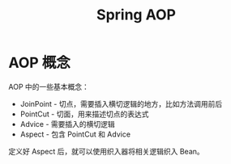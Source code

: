 #+TITLE:      Spring AOP

* 目录                                                    :TOC_4_gh:noexport:
- [[#aop-概念][AOP 概念]]

* AOP 概念
  AOP 中的一些基本概念：
  + JoinPoint - 切点，需要插入横切逻辑的地方，比如方法调用前后
  + PointCut - 切面，用来描述切点的表达式
  + Advice - 需要插入的横切逻辑
  + Aspect - 包含 PointCut 和 Advice

  定义好 Aspect 后，就可以使用织入器将相关逻辑织入 Bean。

